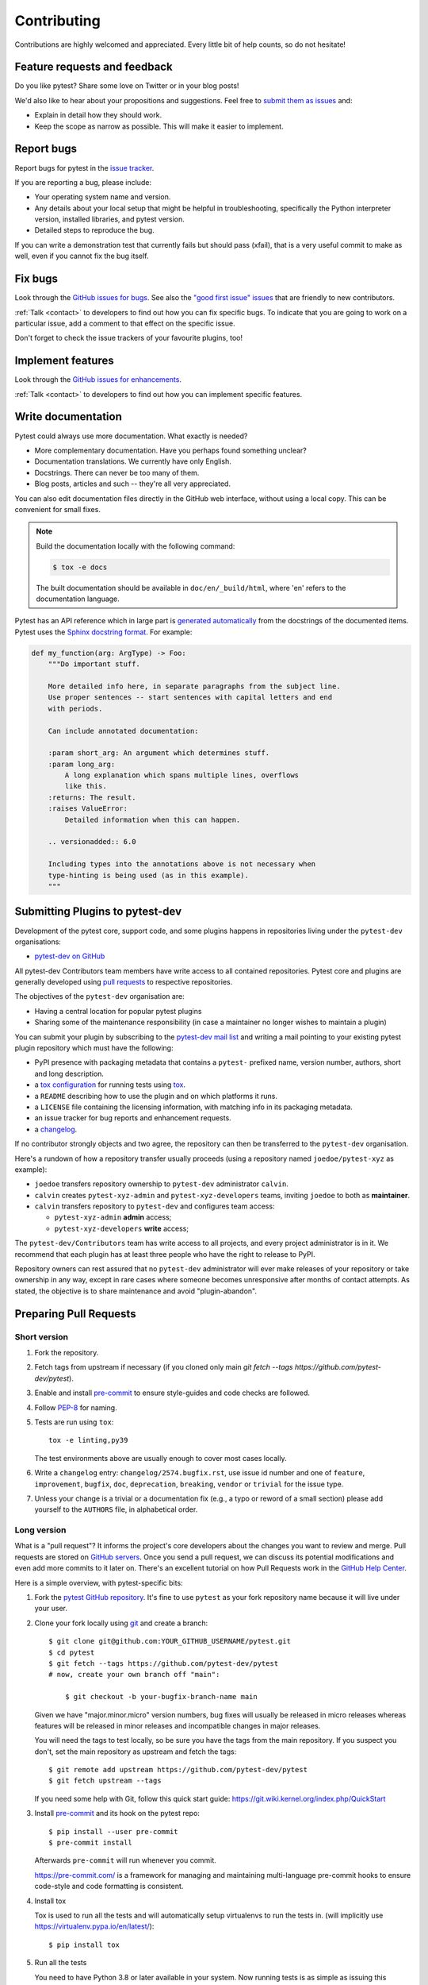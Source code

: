 ============================
Contributing
============================

Contributions are highly welcomed and appreciated.  Every little bit of help counts,
so do not hesitate!


.. _submitfeedback:

Feature requests and feedback
-----------------------------

Do you like pytest?  Share some love on Twitter or in your blog posts!

We'd also like to hear about your propositions and suggestions.  Feel free to
`submit them as issues <https://github.com/pytest-dev/pytest/issues>`_ and:

* Explain in detail how they should work.
* Keep the scope as narrow as possible.  This will make it easier to implement.


.. _reportbugs:

Report bugs
-----------

Report bugs for pytest in the `issue tracker <https://github.com/pytest-dev/pytest/issues>`_.

If you are reporting a bug, please include:

* Your operating system name and version.
* Any details about your local setup that might be helpful in troubleshooting,
  specifically the Python interpreter version, installed libraries, and pytest
  version.
* Detailed steps to reproduce the bug.

If you can write a demonstration test that currently fails but should pass
(xfail), that is a very useful commit to make as well, even if you cannot
fix the bug itself.


.. _fixbugs:

Fix bugs
--------

Look through the `GitHub issues for bugs <https://github.com/pytest-dev/pytest/labels/type:%20bug>`_.
See also the `"good first issue" issues <https://github.com/pytest-dev/pytest/labels/good%20first%20issue>`_
that are friendly to new contributors.

:ref:`Talk <contact>` to developers to find out how you can fix specific bugs. To indicate that you are going
to work on a particular issue, add a comment to that effect on the specific issue.

Don't forget to check the issue trackers of your favourite plugins, too!

.. _writeplugins:

Implement features
------------------

Look through the `GitHub issues for enhancements <https://github.com/pytest-dev/pytest/labels/type:%20enhancement>`_.

:ref:`Talk <contact>` to developers to find out how you can implement specific
features.

Write documentation
-------------------

Pytest could always use more documentation.  What exactly is needed?

* More complementary documentation.  Have you perhaps found something unclear?
* Documentation translations.  We currently have only English.
* Docstrings.  There can never be too many of them.
* Blog posts, articles and such -- they're all very appreciated.

You can also edit documentation files directly in the GitHub web interface,
without using a local copy.  This can be convenient for small fixes.

.. note::
    Build the documentation locally with the following command:

    .. code:: bash

        $ tox -e docs

    The built documentation should be available in ``doc/en/_build/html``,
    where 'en' refers to the documentation language.

Pytest has an API reference which in large part is
`generated automatically <https://www.sphinx-doc.org/en/master/usage/extensions/autodoc.html>`_
from the docstrings of the documented items. Pytest uses the
`Sphinx docstring format <https://sphinx-rtd-tutorial.readthedocs.io/en/latest/docstrings.html>`_.
For example:

.. code-block:: python

    def my_function(arg: ArgType) -> Foo:
        """Do important stuff.

        More detailed info here, in separate paragraphs from the subject line.
        Use proper sentences -- start sentences with capital letters and end
        with periods.

        Can include annotated documentation:

        :param short_arg: An argument which determines stuff.
        :param long_arg:
            A long explanation which spans multiple lines, overflows
            like this.
        :returns: The result.
        :raises ValueError:
            Detailed information when this can happen.

        .. versionadded:: 6.0

        Including types into the annotations above is not necessary when
        type-hinting is being used (as in this example).
        """


.. _submitplugin:

Submitting Plugins to pytest-dev
--------------------------------

Development of the pytest core, support code, and some plugins happens
in repositories living under the ``pytest-dev`` organisations:

- `pytest-dev on GitHub <https://github.com/pytest-dev>`_

All pytest-dev Contributors team members have write access to all contained
repositories.  Pytest core and plugins are generally developed
using `pull requests`_ to respective repositories.

The objectives of the ``pytest-dev`` organisation are:

* Having a central location for popular pytest plugins
* Sharing some of the maintenance responsibility (in case a maintainer no
  longer wishes to maintain a plugin)

You can submit your plugin by subscribing to the `pytest-dev mail list
<https://mail.python.org/mailman/listinfo/pytest-dev>`_ and writing a
mail pointing to your existing pytest plugin repository which must have
the following:

- PyPI presence with packaging metadata that contains a ``pytest-``
  prefixed name, version number, authors, short and long description.

- a  `tox configuration <https://tox.readthedocs.io/en/latest/config.html#configuration-discovery>`_
  for running tests using `tox <https://tox.readthedocs.io>`_.

- a ``README`` describing how to use the plugin and on which
  platforms it runs.

- a ``LICENSE`` file containing the licensing information, with
  matching info in its packaging metadata.

- an issue tracker for bug reports and enhancement requests.

- a `changelog <https://keepachangelog.com/>`_.

If no contributor strongly objects and two agree, the repository can then be
transferred to the ``pytest-dev`` organisation.

Here's a rundown of how a repository transfer usually proceeds
(using a repository named ``joedoe/pytest-xyz`` as example):

* ``joedoe`` transfers repository ownership to ``pytest-dev`` administrator ``calvin``.
* ``calvin`` creates ``pytest-xyz-admin`` and ``pytest-xyz-developers`` teams, inviting ``joedoe`` to both as **maintainer**.
* ``calvin`` transfers repository to ``pytest-dev`` and configures team access:

  - ``pytest-xyz-admin`` **admin** access;
  - ``pytest-xyz-developers`` **write** access;

The ``pytest-dev/Contributors`` team has write access to all projects, and
every project administrator is in it. We recommend that each plugin has at least three
people who have the right to release to PyPI.

Repository owners can rest assured that no ``pytest-dev`` administrator will ever make
releases of your repository or take ownership in any way, except in rare cases
where someone becomes unresponsive after months of contact attempts.
As stated, the objective is to share maintenance and avoid "plugin-abandon".


.. _`pull requests`:
.. _pull-requests:

Preparing Pull Requests
-----------------------

Short version
~~~~~~~~~~~~~

#. Fork the repository.
#. Fetch tags from upstream if necessary (if you cloned only main `git fetch --tags https://github.com/pytest-dev/pytest`).
#. Enable and install `pre-commit <https://pre-commit.com>`_ to ensure style-guides and code checks are followed.
#. Follow `PEP-8 <https://www.python.org/dev/peps/pep-0008/>`_ for naming.
#. Tests are run using ``tox``::

    tox -e linting,py39

   The test environments above are usually enough to cover most cases locally.

#. Write a ``changelog`` entry: ``changelog/2574.bugfix.rst``, use issue id number
   and one of ``feature``, ``improvement``, ``bugfix``, ``doc``, ``deprecation``,
   ``breaking``, ``vendor`` or ``trivial`` for the issue type.


#. Unless your change is a trivial or a documentation fix (e.g., a typo or reword of a small section) please
   add yourself to the ``AUTHORS`` file, in alphabetical order.


Long version
~~~~~~~~~~~~

What is a "pull request"?  It informs the project's core developers about the
changes you want to review and merge.  Pull requests are stored on
`GitHub servers <https://github.com/pytest-dev/pytest/pulls>`_.
Once you send a pull request, we can discuss its potential modifications and
even add more commits to it later on. There's an excellent tutorial on how Pull
Requests work in the
`GitHub Help Center <https://docs.github.com/en/pull-requests/collaborating-with-pull-requests/proposing-changes-to-your-work-with-pull-requests/about-pull-requests>`_.

Here is a simple overview, with pytest-specific bits:

#. Fork the
   `pytest GitHub repository <https://github.com/pytest-dev/pytest>`__.  It's
   fine to use ``pytest`` as your fork repository name because it will live
   under your user.

#. Clone your fork locally using `git <https://git-scm.com/>`_ and create a branch::

    $ git clone git@github.com:YOUR_GITHUB_USERNAME/pytest.git
    $ cd pytest
    $ git fetch --tags https://github.com/pytest-dev/pytest
    # now, create your own branch off "main":

        $ git checkout -b your-bugfix-branch-name main

   Given we have "major.minor.micro" version numbers, bug fixes will usually
   be released in micro releases whereas features will be released in
   minor releases and incompatible changes in major releases.

   You will need the tags to test locally, so be sure you have the tags from the main repository. If you suspect you don't, set the main repository as upstream and fetch the tags::

     $ git remote add upstream https://github.com/pytest-dev/pytest
     $ git fetch upstream --tags

   If you need some help with Git, follow this quick start
   guide: https://git.wiki.kernel.org/index.php/QuickStart

#. Install `pre-commit <https://pre-commit.com>`_ and its hook on the pytest repo::

     $ pip install --user pre-commit
     $ pre-commit install

   Afterwards ``pre-commit`` will run whenever you commit.

   https://pre-commit.com/ is a framework for managing and maintaining multi-language pre-commit hooks
   to ensure code-style and code formatting is consistent.

#. Install tox

   Tox is used to run all the tests and will automatically setup virtualenvs
   to run the tests in.
   (will implicitly use https://virtualenv.pypa.io/en/latest/)::

    $ pip install tox

#. Run all the tests

   You need to have Python 3.8 or later available in your system.  Now
   running tests is as simple as issuing this command::

    $ tox -e linting,py39

   This command will run tests via the "tox" tool against Python 3.9
   and also perform "lint" coding-style checks.

#. You can now edit your local working copy and run the tests again as necessary. Please follow `PEP-8 <https://www.python.org/dev/peps/pep-0008/>`_ for naming.

   You can pass different options to ``tox``. For example, to run tests on Python 3.9 and pass options to pytest
   (e.g. enter pdb on failure) to pytest you can do::

    $ tox -e py39 -- --pdb

   Or to only run tests in a particular test module on Python 3.9::

    $ tox -e py39 -- testing/test_config.py


   When committing, ``pre-commit`` will re-format the files if necessary.

#. If instead of using ``tox`` you prefer to run the tests directly, then we suggest to create a virtual environment and use
   an editable install with the ``dev`` extra::

       $ python3 -m venv .venv
       $ source .venv/bin/activate  # Linux
       $ .venv/Scripts/activate.bat  # Windows
       $ pip install -e ".[dev]"

   Afterwards, you can edit the files and run pytest normally::

       $ pytest testing/test_config.py

#. Create a new changelog entry in ``changelog``. The file should be named ``<issueid>.<type>.rst``,
   where *issueid* is the number of the issue related to the change and *type* is one of
   ``feature``, ``improvement``, ``bugfix``, ``doc``, ``deprecation``, ``breaking``, ``vendor``
   or ``trivial``. You may skip creating the changelog entry if the change doesn't affect the
   documented behaviour of pytest.

#. Add yourself to ``AUTHORS`` file if not there yet, in alphabetical order.

#. Commit and push once your tests pass and you are happy with your change(s)::

    $ git commit -a -m "<commit message>"
    $ git push -u

#. Finally, submit a pull request through the GitHub website using this data::

    head-fork: YOUR_GITHUB_USERNAME/pytest
    compare: your-branch-name

    base-fork: pytest-dev/pytest
    base: main


Writing Tests
~~~~~~~~~~~~~

Writing tests for plugins or for pytest itself is often done using the `pytester fixture <https://docs.pytest.org/en/stable/reference/reference.html#pytester>`_, as a "black-box" test.

For example, to ensure a simple test passes you can write:

.. code-block:: python

    def test_true_assertion(pytester):
        pytester.makepyfile(
            """
            def test_foo():
                assert True
        """
        )
        result = pytester.runpytest()
        result.assert_outcomes(failed=0, passed=1)


Alternatively, it is possible to make checks based on the actual output of the termal using
*glob-like* expressions:

.. code-block:: python

    def test_true_assertion(pytester):
        pytester.makepyfile(
            """
            def test_foo():
                assert False
        """
        )
        result = pytester.runpytest()
        result.stdout.fnmatch_lines(["*assert False*", "*1 failed*"])

When choosing a file where to write a new test, take a look at the existing files and see if there's
one file which looks like a good fit. For example, a regression test about a bug in the ``--lf`` option
should go into ``test_cacheprovider.py``, given that this option is implemented in ``cacheprovider.py``.
If in doubt, go ahead and open a PR with your best guess and we can discuss this over the code.

Joining the Development Team
----------------------------

Anyone who has successfully seen through a pull request which did not
require any extra work from the development team to merge will
themselves gain commit access if they so wish (if we forget to ask please send a friendly
reminder).  This does not mean there is any change in your contribution workflow:
everyone goes through the same pull-request-and-review process and
no-one merges their own pull requests unless already approved.  It does however mean you can
participate in the development process more fully since you can merge
pull requests from other contributors yourself after having reviewed
them.


Merge/squash guidelines
-----------------------

When a PR is approved and ready to be integrated to the `main` branch, one has the option to *merge* the commits unchanged, or *squash* all the commits into a single commit.

Here is some guidelines on how to proceeed, based on the state of the PR commit history:

1. Miscellaneous commits:

   * `Implement X`
   * `Fix test_a`
   * `Add myself to AUTHORS`
   * `!fixup Fix test_a`
   * `Update tests/test_integration.py`
   * `Update tests/test_integration.py`

   In this case, prefer to use the **Squash** merge strategy: the commit history is a bit messy (not in a derrogatory way, often one just commits changes because they know the changes will eventually be squashed together), so squashing everything into a single commit is best. Prefer to also edit the default GitHub message to add more details and improve on it.

2. Separate commits related to the same topic:

   * `Implement X`
   * `Add myself to AUTHORS`
   * `Update CHANGELOG for X`

   In this case, prefer to use the **Squash** merge strategy: while the commit history is not "messy" as in the example above, the individual commits do not bring much value overall, specially when looking at the changes a few months/years down the line.

3. Separate commits, each with their own topic (refactorings, renames, etc), but still have a larger topic/purpose.

   * `Refactor class X in preparation for feature Y`
   * `Remove unused method`
   * `Implement feature Y`

   In this case, prefer to use the **Merge** strategy: each commit is valuable on its own, even if they serve a common topic overall. Looking at the history later, it is useful to have the removal of the unused method separately on its own commit, along with more information (such as how it became unused in the first place).

4. Separate commits, each with their own topic, but without a larger topic/purpose other than improve the code base (using more modern techniques, improve typing, removing clutter, etc).

   * `Improve internal names in X`
   * `Add type annotations to Y`
   * `Remove unnecessary dict access`
   * `Remove unreachable code due to EOL Python`

   In this case, prefer to use the **Merge** strategy: each commit is valuable on its own, and the information on each is valuable in the long term.


As mentioned, those are overall guidelines, not rules cast in stone. This topic was discussed in [#12633](https://github.com/pytest-dev/pytest/discussions/12633).


*Backports* (as those created automatically from a `backport` label) should always be **squashed**, as they preserve the original PR author.


Backporting bug fixes for the next patch release
------------------------------------------------

Pytest makes a feature release every few weeks or months. In between, patch releases
are made to the previous feature release, containing bug fixes only. The bug fixes
usually fix regressions, but may be any change that should reach users before the
next feature release.

Suppose for example that the latest release was 1.2.3, and you want to include
a bug fix in 1.2.4 (check https://github.com/pytest-dev/pytest/releases for the
actual latest release). The procedure for this is:

#. First, make sure the bug is fixed in the ``main`` branch, with a regular pull
   request, as described above. An exception to this is if the bug fix is not
   applicable to ``main`` anymore.

Automatic method:

Add a ``backport 1.2.x`` label to the PR you want to backport. This will create
a backport PR against the ``1.2.x`` branch.

Manual method:

#. ``git checkout origin/1.2.x -b backport-XXXX`` # use the main PR number here

#. Locate the merge commit on the PR, in the *merged* message, for example:

    nicoddemus merged commit 0f8b462 into pytest-dev:main

#. ``git cherry-pick -x -m1 REVISION`` # use the revision you found above (``0f8b462``).

#. Open a PR targeting ``1.2.x``:

   * Prefix the message with ``[1.2.x]``.
   * Delete the PR body, it usually contains a duplicate commit message.


Who does the backporting
~~~~~~~~~~~~~~~~~~~~~~~~

As mentioned above, bugs should first be fixed on ``main`` (except in rare occasions
that a bug only happens in a previous release). So, who should do the backport procedure described
above?

1. If the bug was fixed by a core developer, it is the main responsibility of that core developer
   to do the backport.
2. However, often the merge is done by another maintainer, in which case it is nice of them to
   do the backport procedure if they have the time.
3. For bugs submitted by non-maintainers, it is expected that a core developer will to do
   the backport, normally the one that merged the PR on ``main``.
4. If a non-maintainers notices a bug which is fixed on ``main`` but has not been backported
   (due to maintainers forgetting to apply the *needs backport* label, or just plain missing it),
   they are also welcome to open a PR with the backport. The procedure is simple and really
   helps with the maintenance of the project.

All the above are not rules, but merely some guidelines/suggestions on what we should expect
about backports.

Backports should be **squashed** (rather than **merged**), as doing so preserves the original PR author correctly.

Handling stale issues/PRs
-------------------------

Stale issues/PRs are those where pytest contributors have asked for questions/changes
and the authors didn't get around to answer/implement them yet after a somewhat long time, or
the discussion simply died because people seemed to lose interest.

There are many reasons why people don't answer questions or implement requested changes:
they might get busy, lose interest, or just forget about it,
but the fact is that this is very common in open source software.

The pytest team really appreciates every issue and pull request, but being a high-volume project
with many issues and pull requests being submitted daily, we try to reduce the number of stale
issues and PRs by regularly closing them. When an issue/pull request is closed in this manner,
it is by no means a dismissal of the topic being tackled by the issue/pull request, but it
is just a way for us to clear up the queue and make the maintainers' work more manageable. Submitters
can always reopen the issue/pull request in their own time later if it makes sense.

When to close
~~~~~~~~~~~~~

Here are a few general rules the maintainers use deciding when to close issues/PRs because
of lack of inactivity:

* Issues labeled ``question`` or ``needs information``: closed after 14 days inactive.
* Issues labeled ``proposal``: closed after six months inactive.
* Pull requests: after one month, consider pinging the author, update linked issue, or consider closing. For pull requests which are nearly finished, the team should consider finishing it up and merging it.

The above are **not hard rules**, but merely **guidelines**, and can be (and often are!) reviewed on a case-by-case basis.

Closing pull requests
~~~~~~~~~~~~~~~~~~~~~

When closing a Pull Request, it needs to be acknowledging the time, effort, and interest demonstrated by the person which submitted it. As mentioned previously, it is not the intent of the team to dismiss a stalled pull request entirely but to merely to clear up our queue, so a message like the one below is warranted when closing a pull request that went stale:

    Hi <contributor>,

    First of all, we would like to thank you for your time and effort on working on this, the pytest team deeply appreciates it.

    We noticed it has been awhile since you have updated this PR, however. pytest is a high activity project, with many issues/PRs being opened daily, so it is hard for us maintainers to track which PRs are ready for merging, for review, or need more attention.

    So for those reasons we, think it is best to close the PR for now, but with the only intention to clean up our queue, it is by no means a rejection of your changes. We still encourage you to re-open this PR (it is just a click of a button away) when you are ready to get back to it.

    Again we appreciate your time for working on this, and hope you might get back to this at a later time!

    <bye>

Closing issues
--------------

When a pull request is submitted to fix an issue, add text like ``closes #XYZW`` to the PR description and/or commits (where ``XYZW`` is the issue number). See the `GitHub docs <https://help.github.com/en/github/managing-your-work-on-github/linking-a-pull-request-to-an-issue#linking-a-pull-request-to-an-issue-using-a-keyword>`_ for more information.

When an issue is due to user error (e.g. misunderstanding of a functionality), please politely explain to the user why the issue raised is really a non-issue and ask them to close the issue if they have no further questions. If the original requestor is unresponsive, the issue will be handled as described in the section `Handling stale issues/PRs`_ above.
